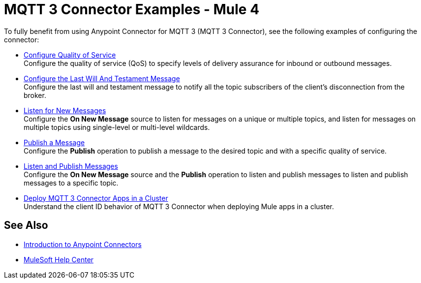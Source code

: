 = MQTT 3 Connector Examples - Mule 4

To fully benefit from using Anypoint Connector for MQTT 3 (MQTT 3 Connector), see the following examples of configuring the connector:


* xref:mqtt3-connector-quality-of-service.adoc[Configure Quality of Service] +
Configure the quality of service (QoS) to specify levels of delivery assurance for inbound or outbound messages.
* xref:mqtt3-connector-lwt-message.adoc[Configure the Last Will And Testament Message] +
Configure the last will and testament message to notify all the topic subscribers of the client’s disconnection from the broker.
* xref:mqtt3-connector-listener.adoc[Listen for New Messages] +
Configure the *On New Message* source to listen for messages on a unique or multiple topics, and listen for messages on multiple topics using single-level or multi-level wildcards.
* xref:mqtt3-connector-publish.adoc[Publish a Message] +
Configure the *Publish* operation to publish a message to the desired topic and with a specific quality of service.
* xref:mqtt3-connector-publish-receive.adoc[Listen and Publish Messages] +
Configure the *On New Message* source and the *Publish* operation to listen and publish messages to listen and publish messages to a specific topic.
* xref:mqtt3-connector-cluster.adoc[Deploy MQTT 3 Connector Apps in a Cluster] +
Understand the client ID behavior of MQTT 3 Connector when deploying Mule apps in a cluster.

== See Also

* xref:connectors::introduction/introduction-to-anypoint-connectors.adoc[Introduction to Anypoint Connectors]
* https://help.mulesoft.com[MuleSoft Help Center]
